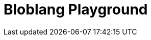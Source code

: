 = Bloblang Playground
:page-role: bloblang-playground
:page-no-toc: true
:description: Experiment with Bloblang in an interactive playground. Test mappings, process JSON inputs, and explore sample configurations for real-time data transformations.